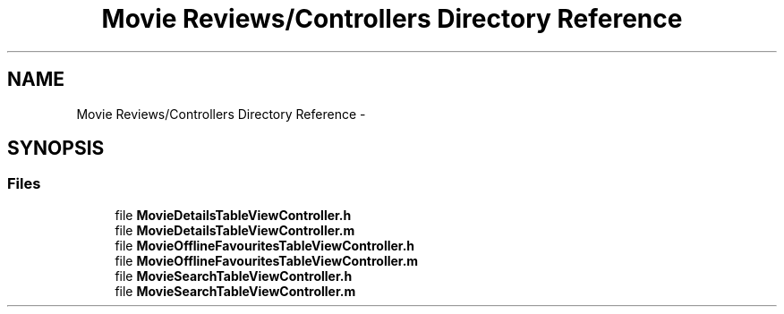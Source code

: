 .TH "Movie Reviews/Controllers Directory Reference" 3 "Tue Aug 11 2015" "Movie Reviews" \" -*- nroff -*-
.ad l
.nh
.SH NAME
Movie Reviews/Controllers Directory Reference \- 
.SH SYNOPSIS
.br
.PP
.SS "Files"

.in +1c
.ti -1c
.RI "file \fBMovieDetailsTableViewController\&.h\fP"
.br
.ti -1c
.RI "file \fBMovieDetailsTableViewController\&.m\fP"
.br
.ti -1c
.RI "file \fBMovieOfflineFavouritesTableViewController\&.h\fP"
.br
.ti -1c
.RI "file \fBMovieOfflineFavouritesTableViewController\&.m\fP"
.br
.ti -1c
.RI "file \fBMovieSearchTableViewController\&.h\fP"
.br
.ti -1c
.RI "file \fBMovieSearchTableViewController\&.m\fP"
.br
.in -1c

